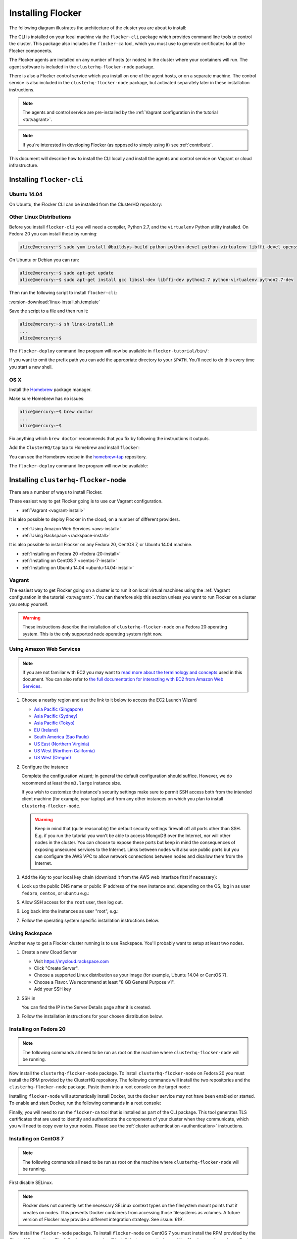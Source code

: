 .. _installflocker:

==================
Installing Flocker
==================

The following diagram illustrates the architecture of the cluster you are about to install:

.. image:: images/installintro.png
   :width: 75%
   :alt: Diagram illustrating the Flocker CLI and control service and agents.

The CLI is installed on your local machine via the ``flocker-cli`` package which provides command line tools to control the cluster. This package also includes the ``flocker-ca`` tool, which you must use to generate certificates for all the Flocker components.

The Flocker agents are installed on any number of hosts (or nodes) in the cluster where your containers will run.
The agent software is included in the ``clusterhq-flocker-node`` package.

There is also a Flocker control service which you install on one of the agent hosts, or on a separate machine. The control service is also included in the ``clusterhq-flocker-node`` package, but activated separately later in these installation instructions.

.. note:: The agents and control service are pre-installed by the :ref:`Vagrant configuration in the tutorial <tutvagrant>`.

.. note:: If you're interested in developing Flocker (as opposed to simply using it) see :ref:`contribute`.

This document will describe how to install the CLI locally and install the agents and control service on Vagrant or cloud infrastructure.

.. _installing-flocker-cli:

Installing ``flocker-cli``
==========================

Ubuntu 14.04
------------

On Ubuntu, the Flocker CLI can be installed from the ClusterHQ repository:

.. task:: install_cli ubuntu-14.04
   :prompt: alice@mercury:~$


Other Linux Distributions
-------------------------

Before you install ``flocker-cli`` you will need a compiler, Python 2.7, and the ``virtualenv`` Python utility installed.
On Fedora 20 you can install these by running:

.. code-block:: console

   alice@mercury:~$ sudo yum install @buildsys-build python python-devel python-virtualenv libffi-devel openssl-devel

On Ubuntu or Debian you can run:

.. code-block:: console

   alice@mercury:~$ sudo apt-get update
   alice@mercury:~$ sudo apt-get install gcc libssl-dev libffi-dev python2.7 python-virtualenv python2.7-dev

Then run the following script to install ``flocker-cli``:

:version-download:`linux-install.sh.template`

.. version-literalinclude:: linux-install.sh.template
   :language: sh

Save the script to a file and then run it:

.. code-block:: console

   alice@mercury:~$ sh linux-install.sh
   ...
   alice@mercury:~$

The ``flocker-deploy`` command line program will now be available in ``flocker-tutorial/bin/``:

.. version-code-block:: console

   alice@mercury:~$ cd flocker-tutorial
   alice@mercury:~/flocker-tutorial$ bin/flocker-deploy --version
   |latest-installable|
   alice@mercury:~/flocker-tutorial$

If you want to omit the prefix path you can add the appropriate directory to your ``$PATH``.
You'll need to do this every time you start a new shell.

.. version-code-block:: console

   alice@mercury:~/flocker-tutorial$ export PATH="${PATH:+${PATH}:}${PWD}/bin"
   alice@mercury:~/flocker-tutorial$ flocker-deploy --version
   |latest-installable|
   alice@mercury:~/flocker-tutorial$

OS X
----

Install the `Homebrew`_ package manager.

Make sure Homebrew has no issues:

.. code-block:: console

   alice@mercury:~$ brew doctor
   ...
   alice@mercury:~$

Fix anything which ``brew doctor`` recommends that you fix by following the instructions it outputs.

Add the ``ClusterHQ/tap`` tap to Homebrew and install ``flocker``:

.. task:: test_homebrew flocker-|latest-installable|
   :prompt: alice@mercury:~$

You can see the Homebrew recipe in the `homebrew-tap`_ repository.

The ``flocker-deploy`` command line program will now be available:

.. version-code-block:: console

   alice@mercury:~$ flocker-deploy --version
   |latest-installable|
   alice@mercury:~$

.. _Homebrew: http://brew.sh
.. _homebrew-tap: https://github.com/ClusterHQ/homebrew-tap


.. _installing-flocker-node:

Installing ``clusterhq-flocker-node``
=====================================

There are a number of ways to install Flocker.

These easiest way to get Flocker going is to use our Vagrant configuration.

- :ref:`Vagrant <vagrant-install>`

It is also possible to deploy Flocker in the cloud, on a number of different providers.

- :ref:`Using Amazon Web Services <aws-install>`
- :ref:`Using Rackspace <rackspace-install>`

It is also possible to install Flocker on any Fedora 20, CentOS 7, or Ubuntu 14.04 machine.

- :ref:`Installing on Fedora 20 <fedora-20-install>`
- :ref:`Installing on CentOS 7 <centos-7-install>`
- :ref:`Installing on Ubuntu 14.04 <ubuntu-14.04-install>`


.. _vagrant-install:

Vagrant
-------

The easiest way to get Flocker going on a cluster is to run it on local virtual machines using the :ref:`Vagrant configuration in the tutorial <tutvagrant>`.
You can therefore skip this section unless you want to run Flocker on a cluster you setup yourself.

.. warning:: These instructions describe the installation of ``clusterhq-flocker-node`` on a Fedora 20 operating system.
             This is the only supported node operating system right now.


.. _aws-install:

Using Amazon Web Services
-------------------------

.. note:: If you are not familiar with EC2 you may want to `read more about the terminology and concepts <https://fedoraproject.org/wiki/User:Gholms/EC2_Primer>`_ used in this document.
          You can also refer to `the full documentation for interacting with EC2 from Amazon Web Services <http://docs.amazonwebservices.com/AWSEC2/latest/GettingStartedGuide/>`_.

#. Choose a nearby region and use the link to it below to access the EC2 Launch Wizard

   * `Asia Pacific (Singapore) <https://console.aws.amazon.com/ec2/v2/home?region=ap-southeast-1#LaunchInstanceWizard:ami=ami-6ceebe3e>`_
   * `Asia Pacific (Sydney) <https://console.aws.amazon.com/ec2/v2/home?region=ap-southeast-2#LaunchInstanceWizard:ami=ami-eba038d1>`_
   * `Asia Pacific (Tokyo) <https://console.aws.amazon.com/ec2/v2/home?region=ap-northeast-1#LaunchInstanceWizard:ami=ami-9583fd94>`_
   * `EU (Ireland) <https://console.aws.amazon.com/ec2/v2/home?region=eu-west-1#LaunchInstanceWizard:ami=ami-a5ad56d2>`_
   * `South America (Sao Paulo) <https://console.aws.amazon.com/ec2/v2/home?region=sa-east-1#LaunchInstanceWizard:ami=ami-2345e73e>`_
   * `US East (Northern Virginia) <https://console.aws.amazon.com/ec2/v2/home?region=us-east-1#LaunchInstanceWizard:ami=ami-21362b48>`_
   * `US West (Northern California) <https://console.aws.amazon.com/ec2/v2/home?region=us-west-1#LaunchInstanceWizard:ami=ami-f8f1c8bd>`_
   * `US West (Oregon) <https://console.aws.amazon.com/ec2/v2/home?region=us-west-2#LaunchInstanceWizard:ami=ami-cc8de6fc>`_

#. Configure the instance

   Complete the configuration wizard; in general the default configuration should suffice.
   However, we do recommend at least the ``m3.large`` instance size.

   If you wish to customize the instance's security settings make sure to permit SSH access both from the intended client machine (for example, your laptop) and from any other instances on which you plan to install ``clusterhq-flocker-node``.

   .. warning::

      Keep in mind that (quite reasonably) the default security settings firewall off all ports other than SSH.
      E.g. if you run the tutorial you won't be able to access MongoDB over the Internet, nor will other nodes in the cluster.
      You can choose to expose these ports but keep in mind the consequences of exposing unsecured services to the Internet.
      Links between nodes will also use public ports but you can configure the AWS VPC to allow network connections between nodes and disallow them from the Internet.

#. Add the *Key* to your local key chain (download it from the AWS web interface first if necessary):

   .. prompt:: bash alice@mercury:~$

      mv ~/Downloads/my-instance.pem ~/.ssh/
      chmod 600 ~/.ssh/my-instance.pem
      ssh-add ~/.ssh/my-instance.pem

#. Look up the public DNS name or public IP address of the new instance and, depending on the OS, log in as user ``fedora``, ``centos``, or ``ubuntu`` e.g.:

   .. prompt:: bash alice@mercury:~$

      ssh fedora@ec2-AA-BB-CC-DD.eu-west-1.compute.amazonaws.com

#. Allow SSH access for the ``root`` user, then log out.

   .. task:: install_ssh_key
      :prompt: [user@aws]$

#. Log back into the instances as user "root", e.g.:

   .. prompt:: bash alice@mercury:~$

      ssh root@ec2-AA-BB-CC-DD.eu-west-1.compute.amazonaws.com


#. Follow the operating system specific installation instructions below.


.. _rackspace-install:

Using Rackspace
---------------

Another way to get a Flocker cluster running is to use Rackspace.
You'll probably want to setup at least two nodes.

#. Create a new Cloud Server

   * Visit https://mycloud.rackspace.com
   * Click "Create Server".
   * Choose a supported Linux distribution as your image (for example, Ubuntu 14.04 or CentOS 7).
   * Choose a Flavor. We recommend at least "8 GB General Purpose v1".
   * Add your SSH key

#. SSH in

   You can find the IP in the Server Details page after it is created.

   .. prompt:: bash alice@mercury:~$

      ssh root@203.0.113.109

#. Follow the installation instructions for your chosen distribution below.

.. _fedora-20-install:

Installing on Fedora 20
-----------------------

.. note:: The following commands all need to be run as root on the machine where ``clusterhq-flocker-node`` will be running.

Now install the ``clusterhq-flocker-node`` package.
To install ``clusterhq-flocker-node`` on Fedora 20 you must install the RPM provided by the ClusterHQ repository.
The following commands will install the two repositories and the ``clusterhq-flocker-node`` package.
Paste them into a root console on the target node:

.. task:: install_flocker fedora-20
   :prompt: [root@node]#
   
Installing ``flocker-node`` will automatically install Docker, but the ``docker`` service may not have been enabled or started.
To enable and start Docker, run the following commands in a root console:

.. task:: enable_docker fedora-20
   :prompt: [root@fedora]#

Finally, you will need to run the ``flocker-ca`` tool that is installed as part of the CLI package.
This tool generates TLS certificates that are used to identify and authenticate the components of your cluster when they communicate, which you will need to copy over to your nodes. Please see the :ref:`cluster authentication <authentication>` instructions.

.. _centos-7-install:

Installing on CentOS 7
----------------------

.. note:: The following commands all need to be run as root on the machine where ``clusterhq-flocker-node`` will be running.

First disable SELinux.

.. task:: disable_selinux centos-7
   :prompt: [root@centos]#

.. note:: Flocker does not currently set the necessary SELinux context types on the filesystem mount points that it creates on nodes.
          This prevents Docker containers from accessing those filesystems as volumes.
          A future version of Flocker may provide a different integration strategy.
          See :issue:`619`.

Now install the ``flocker-node`` package.
To install ``flocker-node`` on CentOS 7 you must install the RPM provided by the ClusterHQ repository.
The following commands will install the two repositories and the ``flocker-node`` package.
Paste them into a root console on the target node:

.. task:: install_flocker centos-7
   :prompt: [root@node]#

Installing ``flocker-node`` will automatically install Docker, but the ``docker`` service may not have been enabled or started.
To enable and start Docker, run the following commands in a root console:

.. task:: enable_docker centos-7
   :prompt: [root@centos]#
   
Finally, you will need to run the ``flocker-ca`` tool that is installed as part of the CLI package.
This tool generates TLS certificates that are used to identify and authenticate the components of your cluster when they communicate, which you will need to copy over to your nodes. Please see the :ref:`cluster authentication <authentication>` instructions.

.. _ubuntu-14.04-install:

Installing on Ubuntu 14.04
--------------------------

.. note:: The following commands all need to be run as root on the machine where ``clusterhq-flocker-node`` will be running.

Setup the pre-requisite repositories and install the ``clusterhq-flocker-node`` package.

.. task:: install_flocker ubuntu-14.04
   :prompt: [root@ubuntu]#

.. _authentication:

Cluster Authentication Layer Configuration
------------------------------------------

Communication between the different parts of your cluster is secured and authenticated via TLS.
The Flocker CLI package includes the ``flocker-ca`` tool that is used to generate TLS certificate and key files that you will need to copy over to your nodes.

Once you have installed the ``flocker-node`` package, you will need to generate:

- A control service certificate and key file, to be copied over to the machine running your :ref:`control service <architecture>`.
- A certificate and key file for each of your nodes, which you will also need to copy over to the nodes.

Both types of certificate will be signed by a certificate authority identifying your cluster, which is also generated using the ``flocker-ca`` tool.

Using the machine on which you installed the ``flocker-cli`` package, run the following command to generate your cluster's root certificate authority, replacing ``mycluster`` with any name you like to uniquely identify this cluster.

.. code-block:: console

    $ flocker-ca initialize mycluster
    Created cluster.key and cluster.crt. Please keep cluster.key secret, as anyone who can access it will be able to control your cluster.

You will find the files ``cluster.key`` and ``cluster.crt`` have been created in your working directory.
The file ``cluster.key`` should be kept only by the cluster administrator; it does not need to be copied anywhere.

.. warning::

   The cluster administrator needs this file to generate new control service, node and API certificates.
   The security of your cluster depends on this file remaining private.
   Do not lose the cluster private key file, or allow a copy to be obtained by any person other than the authorised cluster administrator.

You are now able to generate authentication certificates for the control service and each of your nodes.
To generate the control service certificate, run the following command from the same directory containing your authority certificate generated in the previous step.

If you have a domain name for your cluster, replace ``example.org`` with the hostname of your control service node.
You can also use an IP address here.
For TLS verification purposes this hostname must match the one you will give to REST API clients.

.. code-block:: console

   $ flocker-ca create-control-certificate example.org
   Created control-example.org.crt. Copy it over to /etc/flocker/control-service.crt on your control service machine and make sure to chmod 0600 it.
   
Before copying these files you will need to SSH into the node and create a /etc/flocker directory:

.. code-block:: console

   root@mercury:~/$ mkdir -p /etc/flocker

You will need to copy both ``control-example.org.crt`` and ``control-example.org.key`` over to the node that is running your control service, to the directory ``/etc/flocker/`` and rename the files to ``control-service.crt`` and ``control-service.key`` respectively.
You should also copy the cluster's public certificate, the `cluster.crt` file.
On the server, the ``/etc/flocker`` directory and private key file should be set to secure permissions via ``chmod``:

.. code-block:: console

   root@mercury:~/$ chmod 0700 /etc/flocker
   root@mercury:~/$ chmod 0600 /etc/flocker/control-service.key

You should copy these files via a secure communication medium such as SSH, SCP or SFTP.

.. warning::

   Only copy the file ``cluster.crt`` to the control service and node machines, not the ``cluster.key`` file; this must kept only by the cluster administrator.

You will also need to generate authentication certificates for each of your nodes.
Do this by running the following command as many times as you have nodes; for example, if you have two nodes in your cluster, you will need to run this command twice.
This step should be followed for all nodes on the cluster, as well as the machine running the control service.
Run the command in the same directory containing the certificate authority files you generated in the first step.

.. code-block:: console

   $ flocker-ca create-node-certificate
   Created 8eab4b8d-c0a2-4ce2-80aa-0709277a9a7a.crt. Copy it over to /etc/flocker/node.crt on your node machine, and make sure to chmod 0600 it.

The actual certificate and key file names generated in this step will vary from the example above; when you run ``flocker-ca create-node-certificate``, a UUID for a node will be generated to uniquely identify it on the cluster and the files produced are named with that UUID.

As with the control service certificate, you should securely copy the generated certificate and key file over to your node, along with the `cluster.crt` certificate.
Copy the generated files to ``/etc/flocker/`` on the target node and name them ``node.crt`` and ``node.key``.
Perform the same ``chmod 600`` commands on ``node.key`` as you did for the control service in the instructions above.
The ``/etc/flocker/`` directory should be set to ``chmod 700``.

You should now have cluster.crt, node.crt, and node.key on each of your agent nodes, and control-service.crt and control-service.key on your control node.

You can read more about how Flocker's authentication layer works in the :ref:`security and authentication guide <security>`.

.. _post-installation-configuration:

Post installation configuration
-------------------------------

Your firewall will need to allow access to the ports your applications are exposing.

.. warning::

   Keep in mind the consequences of exposing unsecured services to the Internet.
   Both applications with exposed ports and applications accessed via links will be accessible by anyone on the Internet.

ZFS Backend Configuration
-------------------------

The ZFS backend requires ZFS to be installed.


Installing ZFS on CentOS 7
..........................

Installing ZFS requires the kernel development headers for the running kernel.
Since CentOS doesn't provide easy access to old package versions,
the easiest way to get appropriate headers is to upgrade the kernel and install the headers.

.. task:: upgrade_kernel centos-7
   :prompt: [root@centos-7]#

You will need to reboot the node after updating the kernel.

.. prompt:: bash [root@centos-7]#

   shutdown -r now

You must also install the ZFS package repository.

.. task:: install_zfs centos-7
   :prompt: [root@centos-7]#


Installing ZFS on Ubuntu 14.04
..............................

.. task:: install_zfs ubuntu-14.04
   :prompt: [root@ubuntu-14.04]#


Creating a ZFS Pool
...................

Flocker requires a ZFS pool.
The pool is typically named named ``flocker`` but this is not required.
The following commands will create a 10 gigabyte ZFS pool backed by a file:

.. task:: create_flocker_pool_file
   :prompt: [root@node]#

.. note:: It is also possible to create the pool on a block device.

.. XXX: Document how to create a pool on a block device: https://clusterhq.atlassian.net/browse/FLOC-994

To support moving data with the ZFS backend, every node must be able to establish an SSH connection to all other nodes.
So ensure that the firewall allows access to TCP port 22 on each node from the every node's IP addresses.

To enable the Flocker control service on Fedora / CentOS
--------------------------------------------------------

.. task:: enable_flocker_control fedora-20
   :prompt: [root@control-node]#

The control service needs to accessible remotely.
To configure FirewallD to allow access to the control service REST API, and for agent connections:

.. task:: open_control_firewall fedora-20
   :prompt: [root@control-node]#

For more details on configuring the firewall, see Fedora's `FirewallD documentation <https://fedoraproject.org/wiki/FirewallD>`_.

On AWS, an external firewall is used instead, which will need to be configured similarly.

To enable the Flocker control service on Ubuntu
-----------------------------------------------

.. task:: enable_flocker_control ubuntu-14.04
   :prompt: [root@control-node]#

The control service needs to accessible remotely.
To configure ``UFW`` to allow access to the control service REST API, and for agent connections:

.. task:: open_control_firewall ubuntu-14.04
   :prompt: [root@control-node]#

For more details on configuring the firewall, see Ubuntu's `UFW documentation <https://help.ubuntu.com/community/UFW>`_.

On AWS, an external firewall is used instead, which will need to be configured similarly.

To enable the Flocker agent service
-----------------------------------

To start the agents on a node, a configuration file must exist on the node at ``/etc/flocker/agent.yml``.
This should be as follows, replacing ``${CONTROL_NODE}`` with the address of the control node.
The optional ``port`` variable is the port on the control node to connect to.
The ZFS ``pool`` variable should match the pool name created in the ZFS section.

.. code-block:: yaml

   "version": 1
   "control-service":
      "hostname": "${CONTROL_NODE}"
      "port": 4524
   "dataset":
      "backend": "zfs"
      "pool": "flocker"

.. The following is put in to demonstrate how to format alternative backends.
   Once OpenStack or EBS is added, the loopback device can be removed, as it is only for testing.

For a ``loopback`` device, change the ``dataset`` clause to:

.. code-block:: yaml

   "dataset":
      "backend": "loopback"
      "root_path": "/var/lib/flocker/loopback"

Fedora / CentOS
...............

Run the following commands to enable the agent service:

.. task:: enable_flocker_agent fedora-20 ${CONTROL_NODE}
   :prompt: [root@agent-node]#

Ubuntu
......

Run the following commands to enable the agent service:

.. task:: enable_flocker_agent ubuntu-14.04 ${CONTROL_NODE}
   :prompt: [root@agent-node]#

What to do next
---------------

You have now installed ``clusterhq-flocker-node`` and created a ZFS pool for it.

Next you may want to perform the steps in :ref:`the tutorial <movingapps>`, to ensure that your nodes are correctly configured.
Replace the IP addresses in the ``deployment.yml`` files with the IP addresses of your own nodes.
Keep in mind that the tutorial was designed with local virtual machines in mind, and results in an insecure environment.


